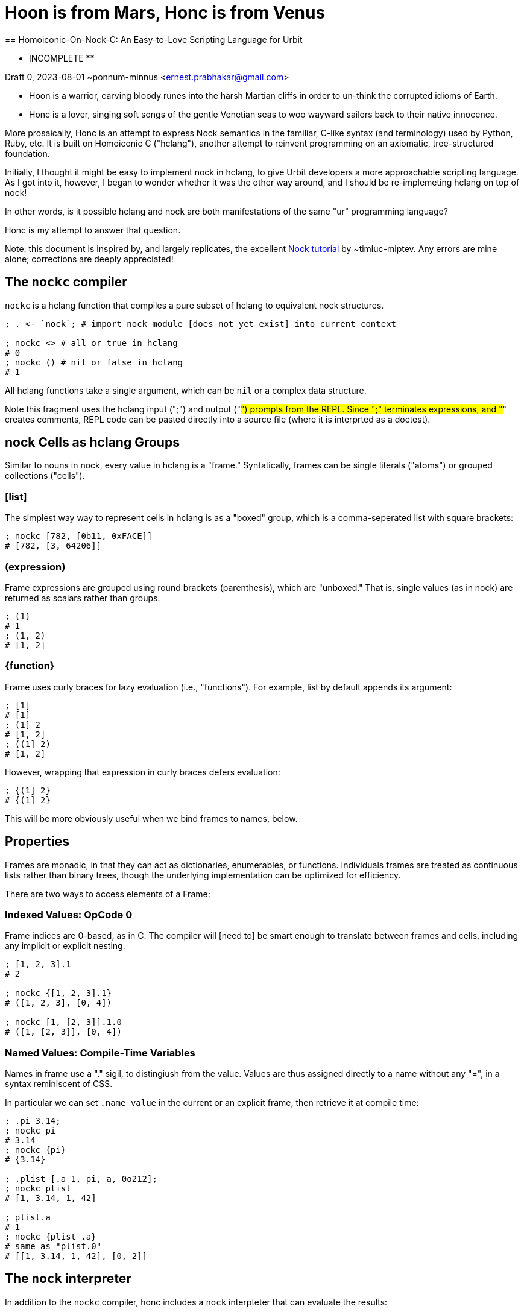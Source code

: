 = Hoon is from Mars, Honc is from Venus
== Homoiconic-On-Nock-C: An Easy-to-Love Scripting Language for Urbit

** INCOMPLETE **

Draft 0, 2023-08-01 ~ponnum-minnus <ernest.prabhakar@gmail.com>


* Hoon is a warrior, carving bloody runes into the harsh Martian cliffs in order to un-think the corrupted idioms of Earth.

* Honc is a lover, singing soft songs of the gentle Venetian seas to woo wayward sailors back to their native innocence.

More prosaically, Honc is an attempt to express Nock semantics in the familiar, C-like syntax (and terminology) used by Python, Ruby, etc.  
It is built on Homoiconic C ("hclang"), another attempt to reinvent programming on an axiomatic, tree-structured foundation.

Initially, I thought it might be easy to implement nock in hclang, to give Urbit developers a more approachable scripting language.
As I got into it, however, I began to wonder whether it was the other way around, and I should be re-implemeting hclang on top of nock!

In other words, is it possible hclang and nock are both manifestations of the same "ur" programming language?

Honc is my attempt to answer that question.

Note: this document is inspired by, and largely replicates, the excellent https://blog.timlucmiptev.space/part1.html[Nock tutorial] by ~timluc-miptev.
Any errors are mine alone; corrections are deeply appreciated!

## The `nockc` compiler

`nockc` is a hclang function that compiles a pure subset of hclang to equivalent nock structures.

```hclang
; . <- `nock`; # import nock module [does not yet exist] into current context

; nockc <> # all or true in hclang
# 0
; nockc () # nil or false in hclang
# 1
```

All hclang functions take a single argument, which can be `nil` or a complex data structure.

Note this fragment uses the hclang input (";") and output ("#") prompts from the REPL.  
Since ";" terminates expressions, and "#" creates comments,
REPL code can be pasted directly into a source file (where it is interprted as a doctest).

## nock Cells as hclang Groups

Similar to nouns in nock, every value in hclang is a "frame."
Syntatically, frames can be single literals ("atoms") or grouped collections ("cells").

### [list]

The simplest way way to represent cells in hclang is as a "boxed" group,
which is a comma-seperated list with square brackets:

```hclang
; nockc [782, [0b11, 0xFACE]]
# [782, [3, 64206]]
```

### (expression)
Frame expressions are grouped using round brackets (parenthesis),
which are "unboxed."
That is, single values (as in nock) are returned as scalars rather than groups.

```hclang
; (1)
# 1
; (1, 2)
# [1, 2]
```

### {function}

Frame uses curly braces for lazy evaluation (i.e., "functions").
For example, list by default appends its argument:

```hclang
; [1]
# [1]
; (1] 2
# [1, 2]
; ((1] 2)
# [1, 2]
```

However, wrapping that expression in curly braces defers evaluation:

```hclang
; {(1] 2}
# {(1] 2}
```

This will be more obviously useful when we bind frames to names, below.

## Properties

Frames are monadic, in that they can act as dictionaries, enumerables, or functions.
Individuals frames are treated as continuous lists rather than binary trees,
though the underlying implementation can be optimized for efficiency.

There are two ways to access elements of a Frame:

### Indexed Values: OpCode 0

Frame indices are 0-based, as in C.
The compiler will [need to] be smart enough to translate between frames and cells,
including any implicit or explicit nesting.

```hclang
; [1, 2, 3].1
# 2

; nockc {[1, 2, 3].1}
# ([1, 2, 3], [0, 4])

; nockc [1, [2, 3]].1.0
# ([1, [2, 3]], [0, 4])
```

### Named Values: Compile-Time Variables

Names in frame use a "." sigil, to distingiush from the value.
Values are thus assigned directly to a name without any "=",
in a syntax reminiscent of CSS.

In particular we can set `.name value` in the current or an explicit frame,
then retrieve it at compile time:

```hclang
; .pi 3.14;
; nockc pi
# 3.14
; nockc {pi}
# {3.14}

; .plist [.a 1, pi, a, 0o212];
; nockc plist
# [1, 3.14, 1, 42]

; plist.a
# 1
; nockc {plist .a}
# same as "plist.0" 
# [[1, 3.14, 1, 42], [0, 2]]
```

## The `nock` interpreter

In addition to the `nockc` compiler,
honc includes a `nock` interpteter that can evaluate the results:

```hclang
; .nlist (nockc {plist .a});
; nlist
# {[1, 3.14, 1, 42] [0, 2]}
; nock nlist
# 1
````

Note that by default groupings simply append,
so if you evaluate a result directly you just get a longer frame:

```hclang
; nlist()
# [1, 3.14, 1, 42, [0, 2]]
````

### nock Quote as Lazy Groupings: OpCode 1

Frame uses curly braces for deferred evaluation (i.e., "functions").

By default, non-final expressions will be returned as lazy:

```hclang
; nockc([1, 2, 3], [0, 3])
# {[1, 2, 3] [0, 3]}
````




```hclang
````


```hclang
````

## Honc Class

The Honc class (which in hclang is just a function with properties) implements most of honc.
Instances of the Honc class acts as the subject for all honc expressions.

You can directly evaluate Nock expressions by calling Honc:

```hclang
; Honc([50, 51],[0, 2])()
# 50
```

However, the following sections show the built-in convenience functions
that allow you to write more traditional code.

## Convenience Methods

Much of the time, nock functions are implemented as methods on the Honc class:

```hclang
.HoncMapping {
    .echo 0
    .unbox 1
    .mutate 2
    .incr 4
    .cell? 3
    .equal? 5
    .if_else 6
    .compose 7
    .add_var 8
    .exec 9
    .replace 10

    _ & {^ __} # The Distribution Rule
}
```
To get the raw opcodes, pass the expression to `nock` instead of evaluating it:

```hclang
; nock { Honc([50, 51]).echo(2) }
# [[50, 51], [0, 2]]
```

Note that hclang uses curly braces to defer evaluation.


### OpCode 0: Echo

For example, the 0 operator becomes the `echo` method on Honc:

```hclang
; Honc(42).echo() # defaults to 1
# 42
; Honc([50, 51]).echo(2)
# 50
```

As a convenience, you can pass `echo` a list of 0-based indices for nested data structures:

```hclang
; .apples Honc([[`apple`, .pie] [0b1101, 0xdad]]);
; apples.echo(5)
# .pie 
; apples.echo([0, 1])
# .pie
```

Note that hclang expresses variable assignment via symbol expressions (`.key value`).


### OpCode 1: Unbox

Honc considers opcode 1 as "unbox" rather than "quote", because it removes brackets wherever possible.

```hclang
; Honc([.anything]).unbox(67)
# 67
; Honc().unbox([67])
# 67
; Honc().unbox([6, [7, [8, [9]]])
# [6, 7, 8, 9]
```

### OpCode 2: Mutate


```hclang
# Original: [50 51] [2 [0 3] [1 [4 0 1]]]
; .op2a { Honc([50, 51]).exec {echo(3), unbox(incr().echo())} }
; nock op2a
# ([50, 51], [2, [0, 3], [1, [4, 0, 1]]])
; op2a()
# 52

# Original: [[4 0 1] 51] [2 [0 3] [0 2]]]
; .op2b { Honc([4, 0, 1]) }

```

### OpCode 3: Type Cell

```hclang

```


### OpCode 4: Incremement

```hclang
# Original: [50 [4 0 1]]
; Honc(50).echo().incr()
# 51
; nock { Honc(50).echo().incr() }
# [50, [4, 0, 1]]

# Original: [50 [4 4 0 1]]
; .op4 { Honc(50).echo().incr(2) };
; .op4()
# 52
; nock op4
# [50, [4, 4, 0, 1]]
```


### OpCode

```hclang

```


### OpCode

```hclang

```


## OpCode

```hclang

```


## Appendix: Honc Implementation

[still in process]

```hclang
.Honc {
    .get {}

}

honc {
    Honc(_)()
}
```

== H. Map and Reduce in hclang

The easiest way for me to understand nock opcode 2 is in terms of
two hclang primitive operators: map `&` and reduce `|`.
These map to pseudo-operators in nasm:

```hclang
.map 121
.reduce 122
```
=== Map

Map creates a new list from an old list by applying a closure in parallel:

```hclang
; [1, 2] & {pp _} 
# [`1`, `2`]
```

=== Reduce

Reduce creates a single element from an old list by repeated application to a seed.
For example, when you apply an element to a list it appends (repeatedly):

```hclang
; [] 1
# [1]
; [1] 2
# [1, 2]
; [1, 2] 3 4
# [1, 2, 3, 4]
```

We can use this (rather awkwardly) to clone a list using Reduce:

```hclang
; [1, 2, 3, 4] | []
# [1, 2, 3, 4]
```

Compared to wrapping each element if we instead used Map:


```hclang
; [1, 2, 3, 4] & []
# [[1], [2], [3], [4]]
```

=== Evaluation

Importantly, Reduce is how hclang performs evaluation.

Consider `nock.print` of a cell:

```hclang
; nock.print [1, 2]
# `[1 2]`
```

We can implement it as either a closure to apply:


```hclang
; .np_closure { nock.print [1, 2] };
; np_closure()
# `[1 2]`
```

or a list of elements to apply:


```hclang
; .np_list [ nock, .print, [1, 2] ];
; np_list | ()
# `[1 2]`
```

=== Applications of nil

Note that applying any element to nil results in that element:

```hclang
; () 1
# 1
```

Applying nil a to non-closure just returns that element:

```hclang
; 1 ()
# 1
```


Applying nil to a closure evaluates it:


```hclang
; { 1 } ()
# 1
```

=== map-eval in hclang


```hclang
; .op2 { [50, 51] [2, [0, 3], [1, [4, 0, 1]]] }
; .op2a { [50, 51] [map-eval (get 3) {incr get 1}] }

# Break it down into map:
; { (get 3), {incr get 1} } & [50, 51] 
# { 51 (incr get 1) }

# Then eval:
; pp { 51 (incr get 1) }
# `52`
```

To simplify compilation into this opcode, nock defines a new '&|' operator:

```hclang
; [1, 2] nock.&| []
# [1, [2]]
# From: [[1], [2]] | ()

; nc { [(get 3), {incr get 1} ] &| [50, 51] }
# { [50, 51] [map-eval (get 3) {incr get 1}] }
```
